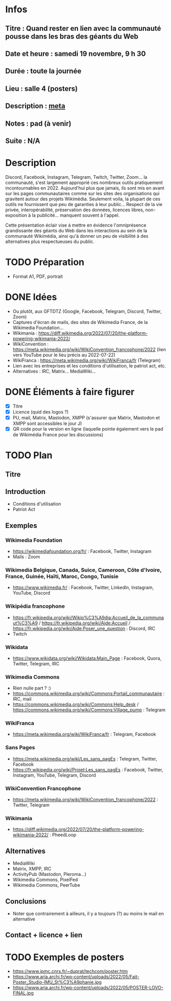 * Infos
** Titre : Quand rester en lien avec la communauté pousse dans les bras des géants du Web
** Date et heure : samedi 19 novembre, 9 h 30
** Durée : toute la journée
** Lieu : salle 4 (posters)
** Description : [[https://meta.wikimedia.org/wiki/WikiConvention_francophone/2022/Programme/Quand_rester_en_lien_avec_la_communaut%C3%A9_pousse_dans_les_bras_des_g%C3%A9ants_du_Web][meta]]
** Notes : pad (à venir)
** Suite : N/A
* Description
Discord, Facebook, Instagram, Telegram, Twitch, Twitter, Zoom… la communauté, s'est largement approprié ces nombreux outils pratiquement incontournables en 2022.
Aujourd'hui plus que jamais, ils sont mis en avant sur les pages communautaires comme sur les sites des organisations qui gravitent autour des projets Wikimédia.
Seulement voila, la plupart de ces outils ne fournissent que peu de garanties à leur public… Respect de la vie privée, interopérabilité, préservation des données, licences libres, non-exposition à la publicité… manquent souvent à l'appel.

Cette présentation éclair vise à mettre en évidence l'omniprésence grandissante des géants du Web dans les interactions au sein de la communauté Wikimédia, ainsi qu'à donner un peu de visibilité à des alternatives plus respectueuses du public.
* TODO Préparation
 - Format A1, PDF, portrait
* DONE Idées
 - Ou plutôt, aux GFTDTZ (Google, Facebook, Telegram, Discord, Twitter, Zoom)
 - Captures d'écran de mails, des sites de Wikimedia France, de la Wikimedia Foundation…
 - Wikimania : https://diff.wikimedia.org/2022/07/20/the-platform-powering-wikimania-2022/
 - WikiConvention : https://meta.wikimedia.org/wiki/WikiConvention_francophone/2022 (lien vers YouTube pour le lieu précis au 2022-07-22)
 - WikiFranca : https://meta.wikimedia.org/wiki/WikiFranca/fr (Telegram)
 - Lien avec les entreprises et les conditions d'utilisation, le patriot act, etc.
 - Alternatives : IRC, Matrix… MediaWiki…
* DONE Éléments à faire figurer
 - [X] Titre
 - [X] Licence (quid des logos ?)
 - [X] PU, mail, Matrix, Mastodon, XMPP (s'assurer que Matrix, Mastodon et XMPP sont accessibles le jour J)
 - [X] QR code pour la version en ligne (laquelle pointe également vers le pad de Wikimédia France pour les discussions)
* TODO Plan
** Titre
** Introduction
 - Conditions d'utilisation
 - Patriot Act
** Exemples
*** Wikimedia Foundation
 - https://wikimediafoundation.org/fr/ : Facebook, Twitter, Instagram
 - Mails : Zoom
*** Wikimedia Belgique, Canada, Suice, Cameroon, Côte d'Ivoire, France, Guinée, Haïti, Maroc, Congo, Tunisie
 - https://www.wikimedia.fr/ : Facebook, Twitter, LinkedIn, Instagram, YouTube, Discord
*** Wikipédia francophone
 - https://fr.wikipedia.org/wiki/Wikip%C3%A9dia:Accueil_de_la_communaut%C3%A9 / https://fr.wikipedia.org/wiki/Aide:Accueil / https://fr.wikipedia.org/wiki/Aide:Poser_une_question : Discord, IRC
 - Twitch
*** Wikidata
 - https://www.wikidata.org/wiki/Wikidata:Main_Page : Facebook, Quora, Twitter, Telegram, IRC
*** Wikimedia Commons
 - Rien nulle part ? :)
 - https://commons.wikimedia.org/wiki/Commons:Portail_communautaire : IRC, mail
 - https://commons.wikimedia.org/wiki/Commons:Help_desk / https://commons.wikimedia.org/wiki/Commons:Village_pump : Telegram
*** WikiFranca
 - https://meta.wikimedia.org/wiki/WikiFranca/fr : Telegram, Facebook
*** Sans Pages
 - https://meta.wikimedia.org/wiki/Les_sans_pagEs : Telegram, Twitter, Facebook
 - https://fr.wikipedia.org/wiki/Projet:Les_sans_pagEs : Facebook, Twitter, Instagram, YouTube, Telegram, Discord
*** WikiConvention Francophone
 - https://meta.wikimedia.org/wiki/WikiConvention_francophone/2022 : Twitter, Telegram
*** Wikimania
 - https://diff.wikimedia.org/2022/07/20/the-platform-powering-wikimania-2022/ : PheedLoop
** Alternatives
 - MediaWiki
 - Matrix, XMPP, IRC
 - ActivityPub (Mastodon, Pleroma…)
 - Wikimedia Commons, PixelFed
 - Wikimedia Commons, PeerTube
** Conclusions
 - Noter que contrairement à ailleurs, il y a toujours (?) au moins le mail en alternative
** Contact + licence + lien
* TODO Exemples de posters
 - https://www.ipmc.cnrs.fr/~duprat/techcom/poster.htm
 - https://www.aria.archi.fr/wp-content/uploads/2022/05/Fait-Poster_Studio-IMU_St%C3%A9phanie.jpg
 - https://www.aria.archi.fr/wp-content/uploads/2022/05/POSTER-LOVO-FINAL.jpg

